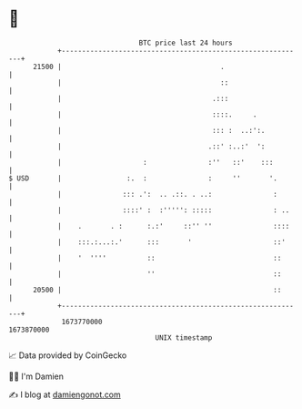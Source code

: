 * 👋

#+begin_example
                                   BTC price last 24 hours                    
               +------------------------------------------------------------+ 
         21500 |                                       .                    | 
               |                                       ::                   | 
               |                                     .:::                   | 
               |                                     ::::.     .            | 
               |                                     ::: :  ..:':.          | 
               |                                    .::' :..:'  ':          | 
               |                    :               :''   ::'    :::        | 
   $ USD       |                :.  :               :     ''       '.       | 
               |               ::: .':  .. .::. . ..:               :       | 
               |               ::::' :  :''''': :::::               : ..    | 
               |    .       . :      :.:'     ::'' ''               ::::    | 
               |    :::.:...:.'      :::       '                    ::'     | 
               |    '  ''''          ::                             ::      | 
               |                     ''                             ::      | 
         20500 |                                                    ::      | 
               +------------------------------------------------------------+ 
                1673770000                                        1673870000  
                                       UNIX timestamp                         
#+end_example
📈 Data provided by CoinGecko

🧑‍💻 I'm Damien

✍️ I blog at [[https://www.damiengonot.com][damiengonot.com]]
